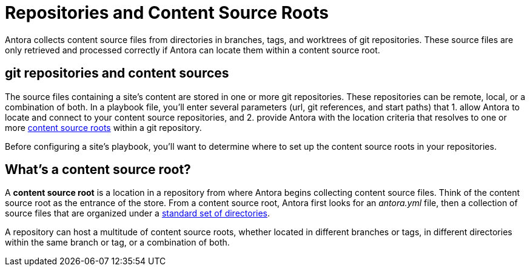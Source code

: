 = Repositories and Content Source Roots

Antora collects content source files from directories in branches, tags, and worktrees of git repositories.
These source files are only retrieved and processed correctly if Antora can locate them within a content source root.

[#git-and-content-sources]
== git repositories and content sources

The source files containing a site's content are stored in one or more git repositories.
These repositories can be remote, local, or a combination of both.
In a playbook file, you'll enter several parameters (url, git references, and start paths) that 1. allow Antora to locate and connect to your content source repositories, and 2. provide Antora with the location criteria that resolves to one or more <<content-source-root,content source roots>> within a git repository.
//A [.term]*content source* is one or more routes--git references and start paths--that lead to unique <<content-source-root,content source roots>>.
//Content sources are specified in an Antora playbook file.

Before configuring a site's playbook, you'll want to determine where to set up the content source roots in your repositories.
// to be located and then set up the directories Antora requires.
//to place your content source roots to beet up the required directories and sorted your content source files into them at each content source root.

[#content-source-root]
== What's a content source root?

A [.term]*content source root* is a location in a repository from where Antora begins collecting content source files.
Think of the content source root as the entrance of the store.
From a content source root, Antora first looks for an [.path]_antora.yml_ file, then a collection of source files that are organized under a xref:standard-directories.adoc[standard set of directories].

A repository can host a multitude of content source roots, whether located in different branches or tags, in different directories within the same branch or tag, or a combination of both.
